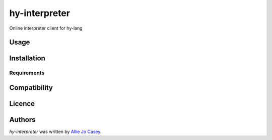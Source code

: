 hy-interpreter
==============

.. image:: https://img.shields.io/pypi/v/hy-interpreter.svg
    :target: https://pypi.python.org/pypi/hy-interpreter
    :alt: Latest PyPI version

.. image:: https://travis-ci.org/kragniz/cookiecutter-pypackage-minimal.png
   :target: https://travis-ci.org/kragniz/cookiecutter-pypackage-minimal
   :alt: Latest Travis CI build status

Online interpreter client for hy-lang

Usage
-----

Installation
------------

Requirements
^^^^^^^^^^^^

Compatibility
-------------

Licence
-------

Authors
-------

`hy-interpreter` was written by `Allie Jo Casey <allie.jo.casey@gmail.com>`_.
